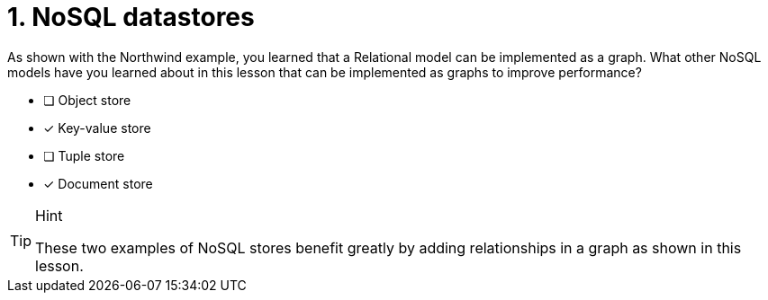 [.question,role=multiple_choice]
= 1. NoSQL datastores

As shown with the Northwind example, you learned that a Relational model can be implemented as a graph.
What other NoSQL models have you learned about in this lesson that can be implemented as graphs to improve performance?

* [ ] Object store
* [x] Key-value store
* [ ] Tuple store
* [x] Document store

[TIP,role=hint]
.Hint
====
These two examples of NoSQL stores benefit greatly by adding relationships in a graph as shown in this lesson.
====

